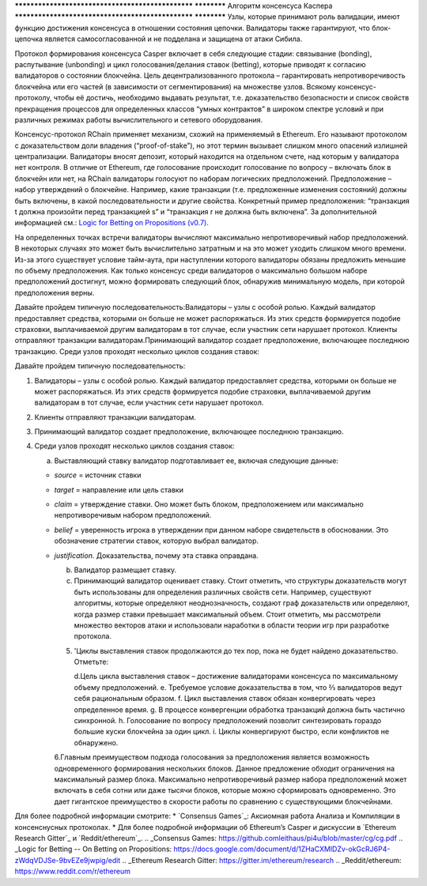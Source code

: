 .. _consensus_protocol:

************************************************** ************
Алгоритм консенсуса Каспера
************************************************** ************
Узлы, которые принимают роль валидации, имеют функцию достижения консенсуса в отношении состояния цепочки. Валидаторы также гарантируют, что блок-цепочка является самосогласованной и не подделана и защищена от атаки Сибила.

Протокол формирования консенсуса Casper включает в себя следующие стадии: связывание (bonding), распутывание (unbonding) и цикл голосования/делания ставок (betting), которые приводят к согласию валидаторов о состоянии блокчейна. Цель децентрализованного протокола – гарантировать непротиворечивость блокчейна или его частей (в зависимости от сегментирования) на множестве узлов. Всякому консенсус-протоколу, чтобы её достичь, необходимо выдавать результат, т.е. доказательство безопасности и список свойств прекращения процессов для определенных классов “умных контрактов” в широком спектре условий и при различных режимах работы вычислительного и сетевого оборудования.

Консенсус-протокол RChain применяет механизм, схожий на применяемый в Ethereum. Его называют протоколом с доказательством доли владения (“proof-of-stake”), но этот термин вызывает слишком много опасений излишней централизации. Валидаторы вносят депозит, который находится на отдельном счете, над которым у валидатора нет контроля. В отличие от Ethereum, где голосование происходит голосование по вопросу – включать блок в блокчейн или нет, на RChain валидаторы голосуют по наборам логических предположений. Предположение – набор утверждений о блокчейне. Например, какие транзакции (т.е. предложенные изменения состояний) должны быть включены, в какой последовательности и другие свойства. Конкретный пример предположения: “транзакция t должна произойти перед транзакцией s” и “транзакция r не должна быть включена”. За дополнительной информацией см.: `Logic for Betting on Propositions (v0.7)`_.

.. _Logic for Betting on Propositions (v0.7): https://docs.google.com/document/d/1x0-fUU1dK9CT79GUqYUOoejfqY3bNckDcXgIbBTkfkc/edit#heading=h.jzluq1kbohwq

На определенных точках встречи валидаторы вычисляют максимально непротиворечивый набор предположений. В некоторых случаях это может быть вычислительно затратным и на это может уходить слишком много времени. Из-за этого существует условие тайм-аута, при наступлении которого валидаторы обязаны предложить меньшие по объему предположения. Как только консенсус среди валидаторов о максимально большом наборе предположений достигнут, можно формировать следующий блок, обнаружив минимальную модель, при которой предположения верны. 

Давайте пройдем типичную последовательность:Валидаторы – узлы с особой ролью. Каждый валидатор предоставляет средства, которыми он больше не может распоряжаться. Из этих средств формируется подобие страховки, выплачиваемой другим валидаторам в тот случае, если участник сети нарушает протокол. Клиенты отправляют транзакции валидаторам.Принимающий валидатор создает предположение, включающее последнюю транзакцию. Среди узлов проходят несколько циклов создания ставок:

Давайте пройдем типичную последовательность:



1. Валидаторы – узлы с особой ролью. Каждый валидатор предоставляет средства, которыми он больше не может распоряжаться. Из этих средств формируется подобие страховки, выплачиваемой другим валидаторам в тот случае, если участник сети нарушает протокол. 

2. Клиенты отправляют транзакции валидаторам.

3. Принимающий валидатор создает предположение, включающее последнюю транзакцию. 

4. Среди узлов проходят несколько циклов создания ставок:

   a. Выставляющий ставку валидатор подготавливает ее, включая следующие данные:

   - *source* = источник ставки

   - *target* = направление или цель ставки

   - *claim* = утверждение ставки. Оно может быть блоком, предположением или максимально непротиворечивым набором предположений.

   - *belief* = уверенность игрока в утверждении при данном наборе свидетельств в обосновании. Это обозначение стратегии ставок, которую выбрал валидатор.

   - *justification*. Доказательства, почему эта ставка оправдана.

     b. Валидатор размещает ставку.

     c. Принимающий валидатор оценивает ставку. Стоит отметить, что структуры доказательств могут быть использованы для определения различных свойств сети. Например, существуют алгоритмы, которые определяют неоднозначность, создают граф доказательств или определяют, когда размер ставки превышает максимальный объем. Стоит отметить, мы рассмотрели множество векторов атаки и использовали наработки в области теории игр при разработке протокола. 

     5. 'Циклы выставления ставок продолжаются до тех пор, пока не будет найдено доказательство. Отметьте:

        d.Цель цикла выставления ставок – достижение валидаторами консенсуса по максимальному объему предположений.
        e. Требуемое условие доказательства в том, что ⅔ валидаторов ведут себя рациональным образом.
        f.  Цикл выставления ставок обязан конвергировать через определенное время.
        g.  В процессе конвергенции обработка транзакций должна быть частично синхронной.
        h. Голосование по вопросу предположений позволит синтезировать гораздо большие куски блокчейна за один цикл.
        i. Циклы конвергируют быстро, если конфликтов не обнаружено.

     6.Главным преимуществом подхода голосования за предположения является возможность одновременного формирования нескольких блоков. Данное предложение обходит ограничения на максимальный размер блока. Максимально непротиворечивый размер набора предположений может включать в себя сотни или даже тысячи блоков, которые можно сформировать одновременно. Это дает гигантское преимущество в скорости работы по сравнению с существующими блокчейнами. 


Для более подробной информации смотрите:
* `Consensus Games`_: Аксиомная работа Анализа и Компиляции в консенснусных протоколах.
* Для более подробной информации об Ethereum’s Casper и дискуссии в `Ethereum Research Gitter`_ и `Reddit/ethereum`_.
.. _Consensus Games: https://github.comleithaus/pi4u/blob/master/cg/cg.pdf
.. _Logic for Betting -- On Betting on Propositions: https://docs.google.com/document/d/1ZHaCXMlDZv-okGcRJ6P4-zWdqVDJSe-9bvEZe9jwpig/edit
.. _Ethereum Research Gitter: https://gitter.im/ethereum/research
.. _Reddit/ethereum: https://www.reddit.com/r/ethereum
